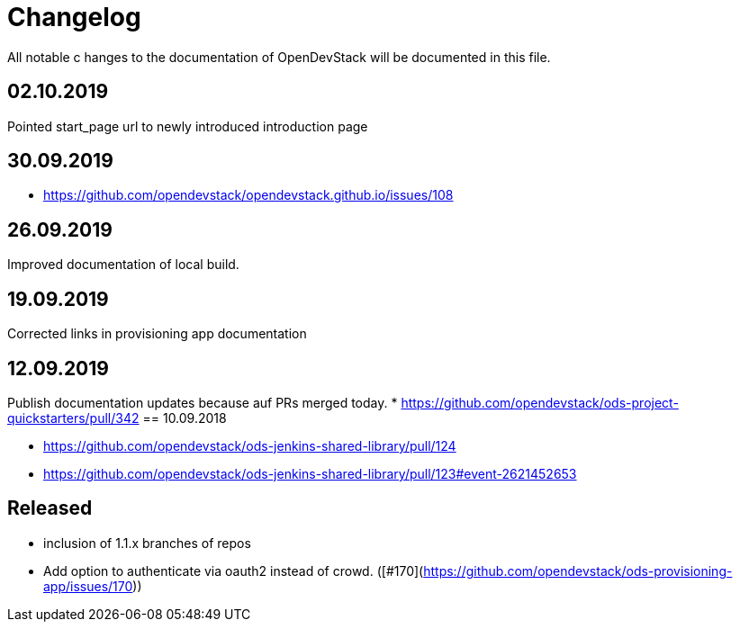 = Changelog

All notable c hanges to the documentation of OpenDevStack will be documented in this file.

== 02.10.2019

Pointed start_page url to newly introduced introduction page

== 30.09.2019
- https://github.com/opendevstack/opendevstack.github.io/issues/108

== 26.09.2019
Improved documentation of local build.

== 19.09.2019
Corrected links in provisioning app documentation

== 12.09.2019
Publish documentation updates because auf PRs merged today.
* https://github.com/opendevstack/ods-project-quickstarters/pull/342
== 10.09.2018

* https://github.com/opendevstack/ods-jenkins-shared-library/pull/124
* https://github.com/opendevstack/ods-jenkins-shared-library/pull/123#event-2621452653

== Released

* inclusion of 1.1.x branches of repos
* Add option to authenticate via oauth2 instead of crowd. ([#170](https://github.com/opendevstack/ods-provisioning-app/issues/170))







